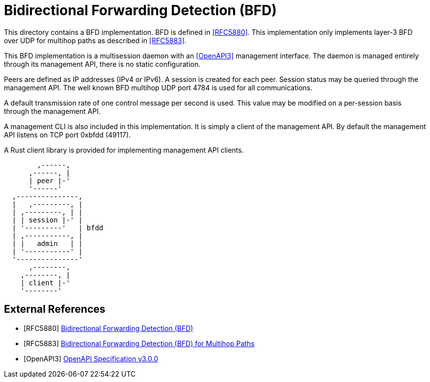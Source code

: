 = Bidirectional Forwarding Detection (BFD)

This directory contains a BFD implementation. BFD is defined in <<RFC5880>>.
This implementation only implements layer-3 BFD over UDP for multihop paths as
described in <<RFC5883>>.

This BFD implementation is a multisession daemon with an <<OpenAPI3>> management
interface. The daemon is managed entirely through its management API, there is
no static configuration.

Peers are defined as IP addresses (IPv4 or IPv6). A session is created for each
peer. Session status may be queried through the management API. The well known
BFD multihop UDP port 4784 is used for all communications.

A default transmission rate of one control message per second is used. This
value may be modified on a per-session basis through the management API.

A management CLI is also included in this implementation. It is simply a client
of the management API. By default the management API listens on TCP port 0xbfdd
(49117).

A Rust client library is provided for implementing management API clients.

----
        ,------,
      ,------, |
      | peer |-'
      '------'  
  ,---------------,
  |   ,---------, |
  | ,---------, | |
  | | session |-' |
  | '---------'   | bfdd
  | ,-----------, |
  | |   admin   | |
  | '-----------' |
  '---------------'
      ,--------,
    ,--------, |
    | client |-'
    '--------'  
----

[bibliography]
== External References

* [[[RFC5880]]] https://datatracker.ietf.org/doc/html/rfc5880[Bidirectional Forwarding Detection (BFD)]
* [[[RFC5883]]] https://datatracker.ietf.org/doc/html/rfc5883[Bidirectional Forwarding Detection (BFD) for Multihop Paths]
* [[[OpenAPI3]]] https://spec.openapis.org/oas/v3.0.0[OpenAPI Specification v3.0.0]

